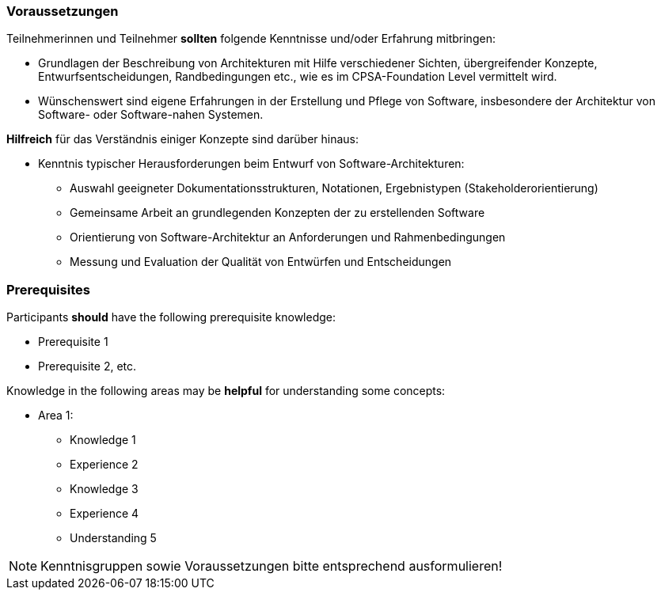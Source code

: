 // tag::DE[]
=== Voraussetzungen

Teilnehmerinnen und Teilnehmer **sollten** folgende Kenntnisse und/oder Erfahrung mitbringen:

- Grundlagen der Beschreibung von Architekturen mit Hilfe verschiedener Sichten, übergreifender Konzepte, Entwurfsentscheidungen, Randbedingungen etc., wie es im CPSA-Foundation Level vermittelt wird.
- Wünschenswert sind eigene Erfahrungen in der Erstellung und Pflege von Software, insbesondere der Architektur von Software- oder Software-nahen Systemen.

**Hilfreich** für das Verständnis einiger Konzepte sind darüber hinaus:

- Kenntnis typischer Herausforderungen beim Entwurf von Software-Architekturen:
  * Auswahl geeigneter Dokumentationsstrukturen, Notationen, Ergebnistypen (Stakeholderorientierung)
  * Gemeinsame Arbeit an grundlegenden Konzepten der zu erstellenden Software
  * Orientierung von Software-Architektur an Anforderungen und Rahmenbedingungen
  * Messung und Evaluation der Qualität von Entwürfen und Entscheidungen
// end::DE[]

// tag::EN[]
=== Prerequisites

Participants **should** have the following prerequisite knowledge:

- Prerequisite 1
- Prerequisite 2, etc.

Knowledge in the following areas may be **helpful** for understanding some concepts:

- Area 1:
  * Knowledge 1
  * Experience 2
  * Knowledge 3
  * Experience 4
  * Understanding 5
// end::EN[]

// tag::REMARK[]
[NOTE]
====
Kenntnisgruppen sowie Voraussetzungen bitte entsprechend ausformulieren!
====
// end::REMARK[]
